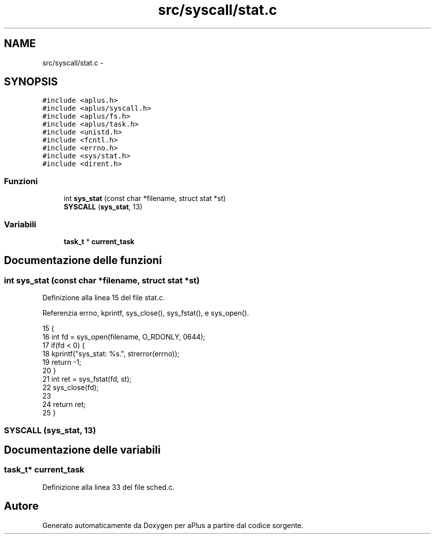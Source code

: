 .TH "src/syscall/stat.c" 3 "Dom 9 Nov 2014" "Version 0.1" "aPlus" \" -*- nroff -*-
.ad l
.nh
.SH NAME
src/syscall/stat.c \- 
.SH SYNOPSIS
.br
.PP
\fC#include <aplus\&.h>\fP
.br
\fC#include <aplus/syscall\&.h>\fP
.br
\fC#include <aplus/fs\&.h>\fP
.br
\fC#include <aplus/task\&.h>\fP
.br
\fC#include <unistd\&.h>\fP
.br
\fC#include <fcntl\&.h>\fP
.br
\fC#include <errno\&.h>\fP
.br
\fC#include <sys/stat\&.h>\fP
.br
\fC#include <dirent\&.h>\fP
.br

.SS "Funzioni"

.in +1c
.ti -1c
.RI "int \fBsys_stat\fP (const char *filename, struct stat *st)"
.br
.ti -1c
.RI "\fBSYSCALL\fP (\fBsys_stat\fP, 13)"
.br
.in -1c
.SS "Variabili"

.in +1c
.ti -1c
.RI "\fBtask_t\fP * \fBcurrent_task\fP"
.br
.in -1c
.SH "Documentazione delle funzioni"
.PP 
.SS "int sys_stat (const char *filename, struct stat *st)"

.PP
Definizione alla linea 15 del file stat\&.c\&.
.PP
Referenzia errno, kprintf, sys_close(), sys_fstat(), e sys_open()\&.
.PP
.nf
15                                                     {
16     int fd = sys_open(filename, O_RDONLY, 0644);
17     if(fd < 0) {
18         kprintf("sys_stat: %s\&.", strerror(errno));       
19         return -1;
20     }
21     int ret = sys_fstat(fd, st);
22     sys_close(fd);
23 
24     return ret;
25 }
.fi
.SS "SYSCALL (\fBsys_stat\fP, 13)"

.SH "Documentazione delle variabili"
.PP 
.SS "\fBtask_t\fP* current_task"

.PP
Definizione alla linea 33 del file sched\&.c\&.
.SH "Autore"
.PP 
Generato automaticamente da Doxygen per aPlus a partire dal codice sorgente\&.
